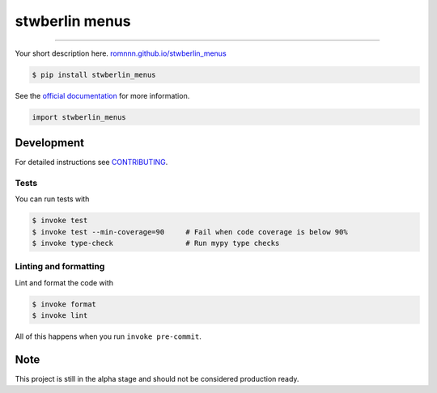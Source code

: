 ===============================
stwberlin menus
===============================

.. image:: https://travis-ci.com/romnnn/stwberlin_menus.svg?branch=master
        :target: https://travis-ci.com/romnnn/stwberlin_menus
        :alt: Build Status

.. image:: https://img.shields.io/pypi/v/stwberlin_menus.svg
        :target: https://pypi.python.org/pypi/stwberlin_menus
        :alt: PyPI version

.. image:: https://img.shields.io/github/license/romnnn/stwberlin_menus
        :target: https://github.com/romnnn/stwberlin_menus
        :alt: License

.. image:: https://readthedocs.org/projects/stwberlin-menus/badge/?version=latest
        :target: https://stwberlin-menus.readthedocs.io/en/latest/?badge=latest
        :alt: Documentation Status

.. image:: https://codecov.io/gh/romnnn/stwberlin_menus/branch/master/graph/badge.svg
        :target: https://codecov.io/gh/romnnn/stwberlin_menus
        :alt: Test Coverage

""""""""

Your short description here. `romnnn.github.io/stwberlin_menus <https://romnnn.github.io/stwberlin_menus>`_

.. code-block:: console

    $ pip install stwberlin_menus

See the `official documentation`_ for more information.

.. _official documentation: https://stwberlin-menus.readthedocs.io

.. code-block:: python

    import stwberlin_menus

Development
-----------

For detailed instructions see `CONTRIBUTING <CONTRIBUTING.rst>`_.

Tests
~~~~~~~
You can run tests with

.. code-block:: console

    $ invoke test
    $ invoke test --min-coverage=90     # Fail when code coverage is below 90%
    $ invoke type-check                 # Run mypy type checks

Linting and formatting
~~~~~~~~~~~~~~~~~~~~~~~~
Lint and format the code with

.. code-block:: console

    $ invoke format
    $ invoke lint

All of this happens when you run ``invoke pre-commit``.

Note
-----

This project is still in the alpha stage and should not be considered production ready.
